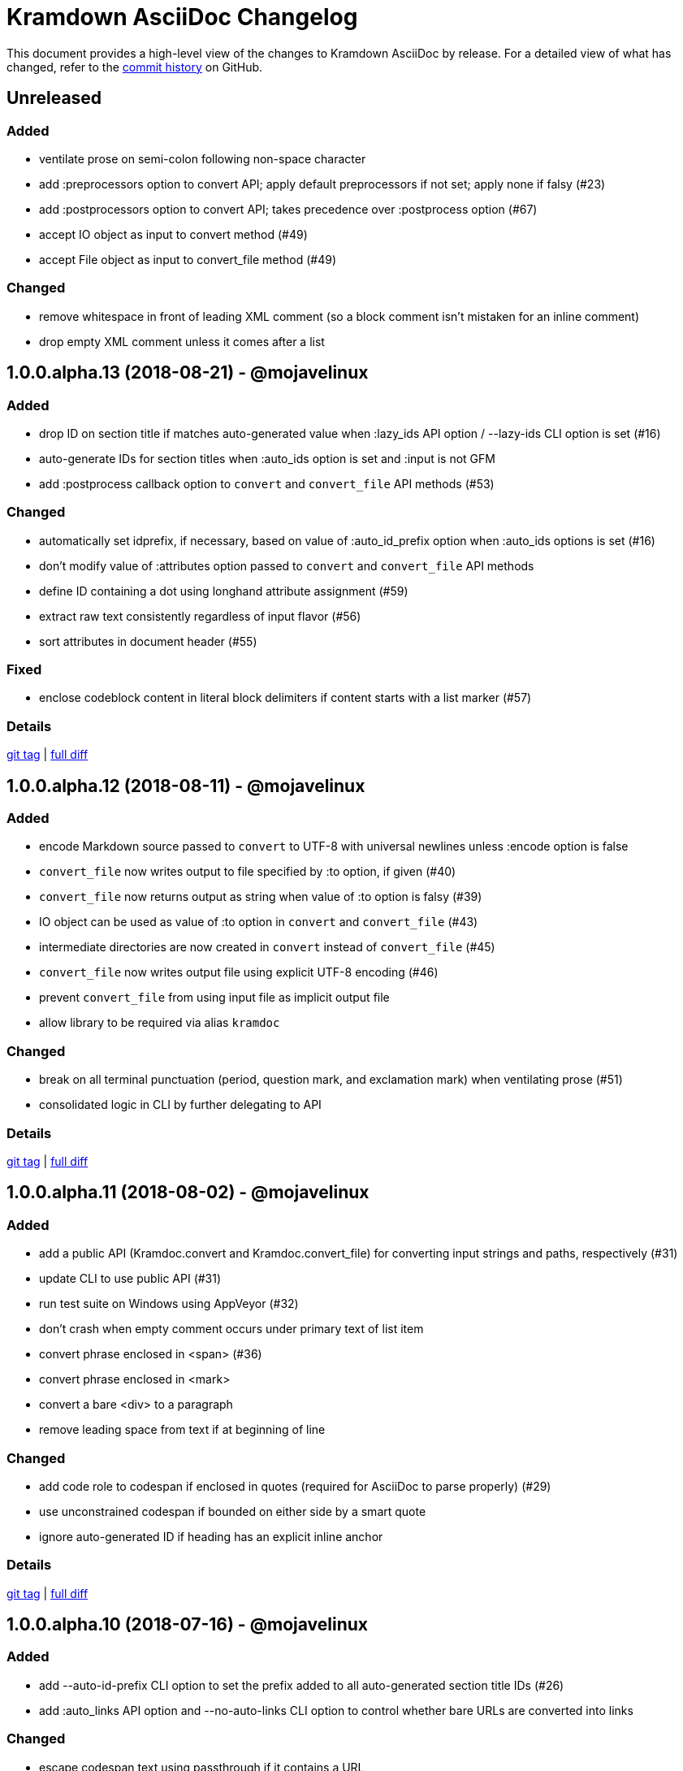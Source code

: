 = {project-name} Changelog
:project-name: Kramdown AsciiDoc
:uri-repo: https://github.com/asciidoctor/kramdown-asciidoc

This document provides a high-level view of the changes to {project-name} by release.
For a detailed view of what has changed, refer to the {uri-repo}/commits/master[commit history] on GitHub.

== Unreleased

=== Added

* ventilate prose on semi-colon following non-space character
* add :preprocessors option to convert API; apply default preprocessors if not set; apply none if falsy (#23)
* add :postprocessors option to convert API; takes precedence over :postprocess option (#67)
* accept IO object as input to convert method (#49)
* accept File object as input to convert_file method (#49)

=== Changed

* remove whitespace in front of leading XML comment (so a block comment isn't mistaken for an inline comment)
* drop empty XML comment unless it comes after a list

== 1.0.0.alpha.13 (2018-08-21) - @mojavelinux

=== Added

* drop ID on section title if matches auto-generated value when :lazy_ids API option / --lazy-ids CLI option is set (#16)
* auto-generate IDs for section titles when :auto_ids option is set and :input is not GFM
* add :postprocess callback option to `convert` and `convert_file` API methods (#53)

=== Changed

* automatically set idprefix, if necessary, based on value of :auto_id_prefix option when :auto_ids options is set (#16)
* don't modify value of :attributes option passed to `convert` and `convert_file` API methods
* define ID containing a dot using longhand attribute assignment (#59)
* extract raw text consistently regardless of input flavor (#56)
* sort attributes in document header (#55)

=== Fixed

* enclose codeblock content in literal block delimiters if content starts with a list marker (#57)

=== Details

{uri-repo}/releases/tag/v1.0.0.alpha.13[git tag] | {uri-repo}/compare/v1.0.0.alpha.12\...v1.0.0.alpha.13[full diff]

== 1.0.0.alpha.12 (2018-08-11) - @mojavelinux

=== Added

* encode Markdown source passed to `convert` to UTF-8 with universal newlines unless :encode option is false
* `convert_file` now writes output to file specified by :to option, if given (#40)
* `convert_file` now returns output as string when value of :to option is falsy (#39)
* IO object can be used as value of :to option in `convert` and `convert_file` (#43)
* intermediate directories are now created in `convert` instead of `convert_file` (#45)
* `convert_file` now writes output file using explicit UTF-8 encoding (#46)
* prevent `convert_file` from using input file as implicit output file
* allow library to be required via alias `kramdoc`

=== Changed

* break on all terminal punctuation (period, question mark, and exclamation mark) when ventilating prose (#51)
* consolidated logic in CLI by further delegating to API

=== Details

{uri-repo}/releases/tag/v1.0.0.alpha.12[git tag] | {uri-repo}/compare/v1.0.0.alpha.11\...v1.0.0.alpha.12[full diff]

== 1.0.0.alpha.11 (2018-08-02) - @mojavelinux

=== Added

* add a public API (Kramdoc.convert and Kramdoc.convert_file) for converting input strings and paths, respectively (#31)
* update CLI to use public API (#31)
* run test suite on Windows using AppVeyor (#32)
* don't crash when empty comment occurs under primary text of list item
* convert phrase enclosed in <span> (#36)
* convert phrase enclosed in <mark>
* convert a bare <div> to a paragraph
* remove leading space from text if at beginning of line

=== Changed

* add code role to codespan if enclosed in quotes (required for AsciiDoc to parse properly) (#29)
* use unconstrained codespan if bounded on either side by a smart quote
* ignore auto-generated ID if heading has an explicit inline anchor

=== Details

{uri-repo}/releases/tag/v1.0.0.alpha.11[git tag] | {uri-repo}/compare/v1.0.0.alpha.10\...v1.0.0.alpha.11[full diff]

== 1.0.0.alpha.10 (2018-07-16) - @mojavelinux

=== Added

* add --auto-id-prefix CLI option to set the prefix added to all auto-generated section title IDs (#26)
* add :auto_links API option and --no-auto-links CLI option to control whether bare URLs are converted into links

=== Changed

* escape codespan text using passthrough if it contains a URL
* add blank line after list item that contains a table
* reset list level inside delimited block (e.g., quote block)
* move list level handling into writer

=== Fixed

* insert blank line above list continuation to attach to parent list item (#27)

=== Details

{uri-repo}/releases/tag/v1.0.0.alpha.10[git tag] | {uri-repo}/compare/v1.0.0.alpha.9\...v1.0.0.alpha.10[full diff]

== 1.0.0.alpha.9 (2018-07-10) - @mojavelinux

=== Changed

* escape codespan using pass macro if text contains double plus
* add specialcharacters replacement to inline pass macro
* don't add newline after period at start of line when producing ventilated prose
* use :imagesdir API option or --imagesdir CLI option to set implicit imagesdir instead of attribute

=== Details

{uri-repo}/releases/tag/v1.0.0.alpha.9[git tag] | {uri-repo}/compare/v1.0.0.alpha.8\...v1.0.0.alpha.9[full diff]

== 1.0.0.alpha.8 (2018-07-03) - @mojavelinux

=== Added

* add support for Ruby 2.3; add to CI matrix

=== Changed

* don't escape double hyphen in codespan unless surrounded by spaces or word chars
* treat leading specialchar (<, >, or &) as a word character (since it gets converted to a char reference)

=== Details

{uri-repo}/releases/tag/v1.0.0.alpha.8[git tag] | {uri-repo}/compare/v1.0.0.alpha.7\...v1.0.0.alpha.8[full diff]

== 1.0.0.alpha.7 (2018-07-02) - @mojavelinux

=== Added

* add :wrap option to control line wrapping behavior (:ventilate, :none, and :preserve) (#11)
* add --wrap CLI option to control :wrap option (#11)
* add support for unconstrained formatting (em, strong, and codespan) (#6)
* escape all replaceable text (arrows and ellipses) when converting regular text
* replace double plus in codespan with \{pp} attribute reference
* escape attribute references in regular text
* use passthrough for codespan if text contains an attribute reference
* use pass macro to escape literal codespan that contains ++
* escape codespan that contains replacements (#12)

=== Changed

* add replace_line method to Writer
* replace .md extension with .adoc in text of interdoc xref
* replace a non-breaking space with a single space instead of \{nbsp}

=== Details

{uri-repo}/releases/tag/v1.0.0.alpha.7[git tag] | {uri-repo}/compare/v1.0.0.alpha.6\...v1.0.0.alpha.7[full diff]

== 1.0.0.alpha.6 (2018-06-26) - @mojavelinux

=== Added

* add options and usage to CLI (#2)
* ensure directory of output file exists
* add option to enable automatic generation of IDs for section titles

=== Changed

* handle case when dd is nil
* handle case when dd has no primary text
* handle case when li has no primary text
* use writer to track list nesting level
* fix warnings

=== Details

{uri-repo}/releases/tag/v1.0.0.alpha.6[git tag] | {uri-repo}/compare/v1.0.0.alpha.5\...v1.0.0.alpha.6[full diff]

== 1.0.0.alpha.5 (2018-06-19) - @mojavelinux

=== Added

* recognize Hint as admonition label; map to TIP
* replace no-break space with \{nbsp}

=== Changed

* rewrite converter to use a structured writer
* remove blockquote enclosure around simple admonition block
* revert \&amp; back to &
* use separate list level for dl
* fold description list item to one line if primary text is a single line

=== Details

{uri-repo}/releases/tag/v1.0.0.alpha.5[git tag] | {uri-repo}/compare/v1.0.0.alpha.4\...v1.0.0.alpha.5[full diff]

== 1.0.0.alpha.4 (2018-06-12) - @mojavelinux

=== Added

* convert description (aka definition) lists (#8)
* detect menu reference and convert to inline menu macro
* add blank line above nested list that follows compound list item
* convert codeblock with non-contiguous lines beginning with a command prompt to a source,console listing block
* use list continuation to attach blockquote to list item
* handle case when HTML br element appears at start of paragraph
* allow blockquotes to be nested to an arbitrary depth
* remove trailing spaces from output
* convert deleted text span

=== Changed

* use title from front matter as document title if explicit document title (level 1 heading) is absent
* automatically convert newlines to LF when reading file
* convert indented codeblock to literal (indented) paragraph
* change separator comment from //- to //
* mark br converted from HTML br element
* round CSS width value for image
* upgrade kramdown to 1.17.0
* use correct casing for kramdown in README and library metadata

=== Details

{uri-repo}/releases/tag/v1.0.0.alpha.4[git tag] | {uri-repo}/compare/v1.0.0.alpha.3\...v1.0.0.alpha.4[full diff]

== 1.0.0.alpha.3 (2018-05-31) - @mojavelinux

=== Added

* patch conversion from HTML br element to native until the fix for gettalong/kramdown#514 is released
* preserve non-default table column alignment
* honor image width specified in style attribute of HTML img element
* replace empty HTML p element with paragraph containing \{blank}

=== Changed

* replace ndash symbol with \-- instead of \&#8211;

=== Details

{uri-repo}/releases/tag/v1.0.0.alpha.3[git tag] | {uri-repo}/compare/v1.0.0.alpha.2\...v1.0.0.alpha.3[full diff]

== 1.0.0.alpha.2 (2018-05-24) - @mojavelinux

=== Added

* automatically coerce level 5 heading above codeblock to block title
* convert HTML-based admonition blocks
* drop HTML div element if enclosing an image
* transfer id and class/role attributes to block image
* honor image width specified on width attribute of HTML img element

=== Changed

* don't modify AST when converting
* transfer comments above document title to document header
* only process link as image with link if only child
* escape closing square bracket in contents of link
* don't add cols attribute to table if table only has a single column
* don't add blank line between rows if table only has a single column
* expand \&#124; to |
* escape pipe in table cell
* replace ^ with \{caret} in normal text
* replace double underscore in URL with %5F%5F
* don't rewrite bash source language as console

=== Details

{uri-repo}/releases/tag/v1.0.0.alpha.2[git tag] | {uri-repo}/compare/v1.0.0.alpha.1\...v1.0.0.alpha.2[full diff]

== 1.0.0.alpha.1 (2018-05-22) - @mojavelinux

Initial release.

=== Details

{uri-repo}/releases/tag/v1.0.0.alpha.1[git tag]
